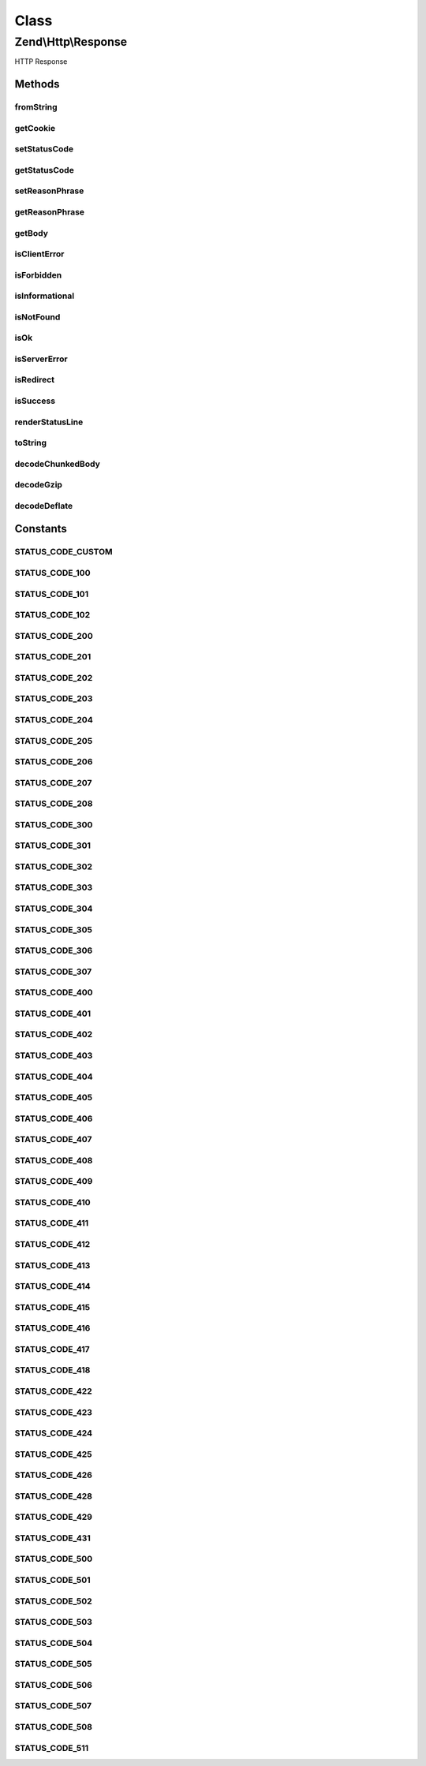 .. Http/Response.php generated using docpx on 01/30/13 03:02pm


Class
*****

Zend\\Http\\Response
====================

HTTP Response

Methods
-------

fromString
++++++++++

.. function:: fromString()


    Populate object from string

    :param string: 

    :rtype: Response 

    :throws: Exception\InvalidArgumentException 



getCookie
+++++++++

.. function:: getCookie()


    @return Header\SetCookie[]



setStatusCode
+++++++++++++

.. function:: setStatusCode()


    Set HTTP status code and (optionally) message

    :param integer: 

    :throws Exception\InvalidArgumentException: 

    :rtype: Response 



getStatusCode
+++++++++++++

.. function:: getStatusCode()


    Retrieve HTTP status code

    :rtype: int 



setReasonPhrase
+++++++++++++++

.. function:: setReasonPhrase()


    @param string $reasonPhrase

    :rtype: Response 



getReasonPhrase
+++++++++++++++

.. function:: getReasonPhrase()


    Get HTTP status message

    :rtype: string 



getBody
+++++++

.. function:: getBody()


    Get the body of the response

    :rtype: string 



isClientError
+++++++++++++

.. function:: isClientError()


    Does the status code indicate a client error?

    :rtype: bool 



isForbidden
+++++++++++

.. function:: isForbidden()


    Is the request forbidden due to ACLs?

    :rtype: bool 



isInformational
+++++++++++++++

.. function:: isInformational()


    Is the current status "informational"?

    :rtype: bool 



isNotFound
++++++++++

.. function:: isNotFound()


    Does the status code indicate the resource is not found?

    :rtype: bool 



isOk
++++

.. function:: isOk()


    Do we have a normal, OK response?

    :rtype: bool 



isServerError
+++++++++++++

.. function:: isServerError()


    Does the status code reflect a server error?

    :rtype: bool 



isRedirect
++++++++++

.. function:: isRedirect()


    Do we have a redirect?

    :rtype: bool 



isSuccess
+++++++++

.. function:: isSuccess()


    Was the response successful?

    :rtype: bool 



renderStatusLine
++++++++++++++++

.. function:: renderStatusLine()


    Render the status line header

    :rtype: string 



toString
++++++++

.. function:: toString()


    Render entire response as HTTP response string

    :rtype: string 



decodeChunkedBody
+++++++++++++++++

.. function:: decodeChunkedBody()


    Decode a "chunked" transfer-encoded body and return the decoded text

    :param string: 

    :rtype: string 

    :throws: Exception\RuntimeException 



decodeGzip
++++++++++

.. function:: decodeGzip()


    Decode a gzip encoded message (when Content-encoding = gzip)
    
    Currently requires PHP with zlib support

    :param string: 

    :rtype: string 

    :throws: Exception\RuntimeException 



decodeDeflate
+++++++++++++

.. function:: decodeDeflate()


    Decode a zlib deflated message (when Content-encoding = deflate)
    
    Currently requires PHP with zlib support

    :param string: 

    :rtype: string 

    :throws: Exception\RuntimeException 





Constants
---------

STATUS_CODE_CUSTOM
++++++++++++++++++

STATUS_CODE_100
+++++++++++++++

STATUS_CODE_101
+++++++++++++++

STATUS_CODE_102
+++++++++++++++

STATUS_CODE_200
+++++++++++++++

STATUS_CODE_201
+++++++++++++++

STATUS_CODE_202
+++++++++++++++

STATUS_CODE_203
+++++++++++++++

STATUS_CODE_204
+++++++++++++++

STATUS_CODE_205
+++++++++++++++

STATUS_CODE_206
+++++++++++++++

STATUS_CODE_207
+++++++++++++++

STATUS_CODE_208
+++++++++++++++

STATUS_CODE_300
+++++++++++++++

STATUS_CODE_301
+++++++++++++++

STATUS_CODE_302
+++++++++++++++

STATUS_CODE_303
+++++++++++++++

STATUS_CODE_304
+++++++++++++++

STATUS_CODE_305
+++++++++++++++

STATUS_CODE_306
+++++++++++++++

STATUS_CODE_307
+++++++++++++++

STATUS_CODE_400
+++++++++++++++

STATUS_CODE_401
+++++++++++++++

STATUS_CODE_402
+++++++++++++++

STATUS_CODE_403
+++++++++++++++

STATUS_CODE_404
+++++++++++++++

STATUS_CODE_405
+++++++++++++++

STATUS_CODE_406
+++++++++++++++

STATUS_CODE_407
+++++++++++++++

STATUS_CODE_408
+++++++++++++++

STATUS_CODE_409
+++++++++++++++

STATUS_CODE_410
+++++++++++++++

STATUS_CODE_411
+++++++++++++++

STATUS_CODE_412
+++++++++++++++

STATUS_CODE_413
+++++++++++++++

STATUS_CODE_414
+++++++++++++++

STATUS_CODE_415
+++++++++++++++

STATUS_CODE_416
+++++++++++++++

STATUS_CODE_417
+++++++++++++++

STATUS_CODE_418
+++++++++++++++

STATUS_CODE_422
+++++++++++++++

STATUS_CODE_423
+++++++++++++++

STATUS_CODE_424
+++++++++++++++

STATUS_CODE_425
+++++++++++++++

STATUS_CODE_426
+++++++++++++++

STATUS_CODE_428
+++++++++++++++

STATUS_CODE_429
+++++++++++++++

STATUS_CODE_431
+++++++++++++++

STATUS_CODE_500
+++++++++++++++

STATUS_CODE_501
+++++++++++++++

STATUS_CODE_502
+++++++++++++++

STATUS_CODE_503
+++++++++++++++

STATUS_CODE_504
+++++++++++++++

STATUS_CODE_505
+++++++++++++++

STATUS_CODE_506
+++++++++++++++

STATUS_CODE_507
+++++++++++++++

STATUS_CODE_508
+++++++++++++++

STATUS_CODE_511
+++++++++++++++

